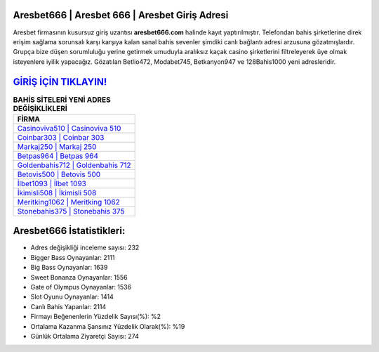 ﻿Aresbet666 | Aresbet 666 | Aresbet Giriş Adresi
===================================

.. image:: images/aresbet-giris.jpg
   :width: 600
   
Aresbet firmasının kusursuz giriş uzantısı **aresbet666.com** halinde kayıt yaptırılmıştır. Telefondan bahis şirketlerine direk erişim sağlama sorunsalı karşı karşıya kalan sanal bahis sevenler şimdiki canlı bağlantı adresi arzusuna gözatmışlardır. Grupça bize düşen sorumluluğu yerine getirmek umuduyla aralıksız kaçak casino şirketlerini filtreleyerek üye olmak isteyenlere iyilik yapacağız. Gözatılan Betlio472, Modabet745, Betkanyon947 ve 128Bahis1000 yeni adresleridir.

`GİRİŞ İÇİN TIKLAYIN! <https://cutt.ly/QwVVg2Vk>`_
==============

.. list-table:: **BAHİS SİTELERİ YENİ ADRES DEĞİŞİKLİKLERİ**
   :widths: 100
   :header-rows: 1

   * - FİRMA
   * - `Casinoviva510 | Casinoviva 510 <casinoviva510-casinoviva-510-casinoviva-giris-adresi.html>`_
   * - `Coinbar303 | Coinbar 303 <coinbar303-coinbar-303-coinbar-giris-adresi.html>`_
   * - `Markaj250 | Markaj 250 <markaj250-markaj-250-markaj-giris-adresi.html>`_	 
   * - `Betpas964 | Betpas 964 <betpas964-betpas-964-betpas-giris-adresi.html>`_	 
   * - `Goldenbahis712 | Goldenbahis 712 <goldenbahis712-goldenbahis-712-goldenbahis-giris-adresi.html>`_ 
   * - `Betovis500 | Betovis 500 <betovis500-betovis-500-betovis-giris-adresi.html>`_
   * - `İlbet1093 | İlbet 1093 <ilbet1093-ilbet-1093-ilbet-giris-adresi.html>`_	 
   * - `İkimisli508 | İkimisli 508 <ikimisli508-ikimisli-508-ikimisli-giris-adresi.html>`_
   * - `Meritking1062 | Meritking 1062 <meritking1062-meritking-1062-meritking-giris-adresi.html>`_
   * - `Stonebahis375 | Stonebahis 375 <stonebahis375-stonebahis-375-stonebahis-giris-adresi.html>`_
	 
Aresbet666 İstatistikleri:
===================================	 
* Adres değişikliği inceleme sayısı: 232
* Bigger Bass Oynayanlar: 2111
* Big Bass Oynayanlar: 1639
* Sweet Bonanza Oynayanlar: 1556
* Gate of Olympus Oynayanlar: 1536
* Slot Oyunu Oynayanlar: 1414
* Canlı Bahis Yapanlar: 2114
* Firmayı Beğenenlerin Yüzdelik Sayısı(%): %2
* Ortalama Kazanma Şansınız Yüzdelik Olarak(%): %19
* Günlük Ortalama Ziyaretçi Sayısı: 274
